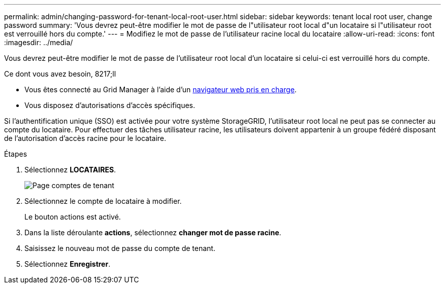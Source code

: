 ---
permalink: admin/changing-password-for-tenant-local-root-user.html 
sidebar: sidebar 
keywords: tenant local root user, change password 
summary: 'Vous devrez peut-être modifier le mot de passe de l"utilisateur root local d"un locataire si l"utilisateur root est verrouillé hors du compte.' 
---
= Modifiez le mot de passe de l'utilisateur racine local du locataire
:allow-uri-read: 
:icons: font
:imagesdir: ../media/


[role="lead"]
Vous devrez peut-être modifier le mot de passe de l'utilisateur root local d'un locataire si celui-ci est verrouillé hors du compte.

.Ce dont vous avez besoin, 8217;ll
* Vous êtes connecté au Grid Manager à l'aide d'un xref:../admin/web-browser-requirements.adoc[navigateur web pris en charge].
* Vous disposez d'autorisations d'accès spécifiques.


Si l'authentification unique (SSO) est activée pour votre système StorageGRID, l'utilisateur root local ne peut pas se connecter au compte du locataire. Pour effectuer des tâches utilisateur racine, les utilisateurs doivent appartenir à un groupe fédéré disposant de l'autorisation d'accès racine pour le locataire.

.Étapes
. Sélectionnez *LOCATAIRES*.
+
image::../media/tenant_accounts_page.png[Page comptes de tenant]

. Sélectionnez le compte de locataire à modifier.
+
Le bouton actions est activé.

. Dans la liste déroulante *actions*, sélectionnez *changer mot de passe racine*.
. Saisissez le nouveau mot de passe du compte de tenant.
. Sélectionnez *Enregistrer*.

